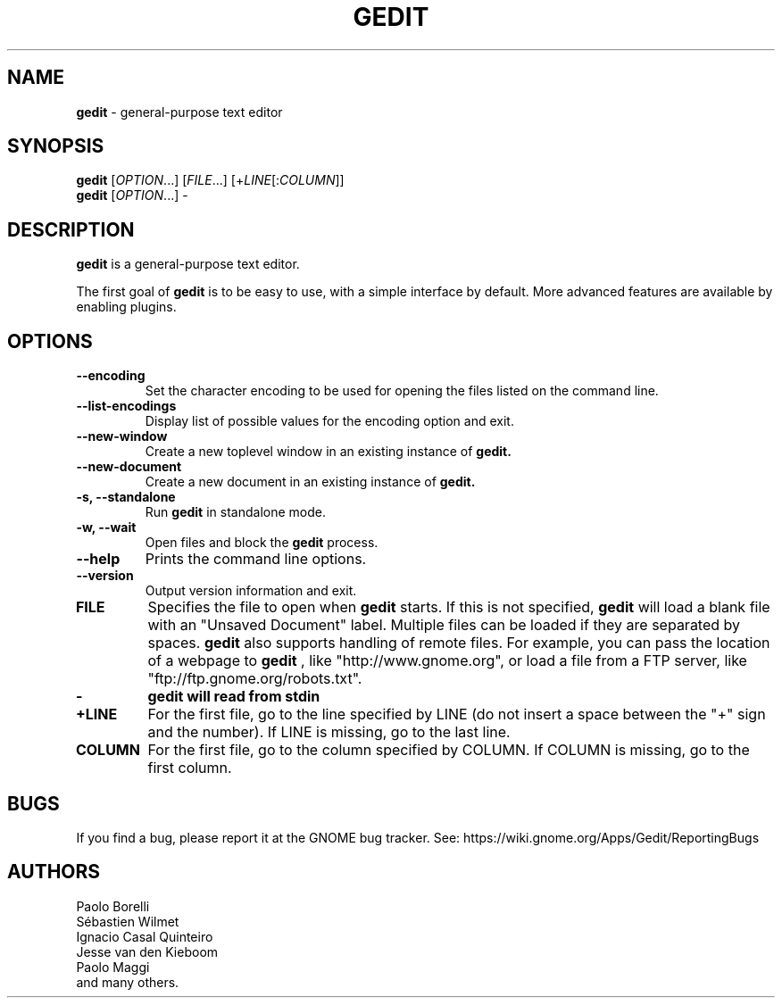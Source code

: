 .TH GEDIT 1 "17 July 2022"
.SH NAME
\fBgedit\fP \- general-purpose text editor

.SH SYNOPSIS
.br
.B gedit
[\fIOPTION\fR...] [\fIFILE\fR...] [+\fILINE\fR[:\fICOLUMN\fR]]
.br
.B gedit
[\fIOPTION\fR...] -

.SH DESCRIPTION
.B gedit
is a general-purpose text editor.

The first goal of
.B gedit
is to be easy to use, with a simple interface by default. More advanced features
are available by enabling plugins.

.LP
.SH OPTIONS
        
.TP
\fB\-\-encoding\fR
Set the character encoding to be used for opening the files listed on the command line.
.TP
\fB\-\-list-encodings\fR
Display list of possible values for the encoding option and exit.
.TP
\fB\-\-new\-window\fR
Create a new toplevel window in an existing instance of
.B gedit.
.TP
\fB\-\-new\-document\fR
Create a new document in an existing instance of
.B gedit.
.TP
\fB\-s, \-\-standalone\fR
Run
.B gedit
in standalone mode.
.TP
\fB\-w, \-\-wait\fR
Open files and block the
.B gedit
process.
.TP
\fB\-\-help\fR
Prints the command line options.
.TP
\fB\-\-version\fR
Output version information and exit.
.TP
\fBFILE\fR
Specifies the file to open when
.B gedit
starts. If this is not specified,
.B gedit
will load a blank file with an "Unsaved Document" label. Multiple files can be loaded if they are
separated by spaces.
.B gedit
also supports handling of remote files. For example, you can pass the location
of a webpage to
.B gedit
, like "http://www.gnome.org", or load a file from a FTP server,
like "ftp://ftp.gnome.org/robots.txt".
.TP
\fB-\fR
.B gedit will read from stdin
.TP
\fB+LINE\fR
For the first file, go to the line specified by LINE (do not insert a space between the "+" sign and the number).
If LINE is missing, go to the last line.
.TP
\fBCOLUMN\fR
For the first file, go to the column specified by COLUMN.
If COLUMN is missing, go to the first column.

.SH BUGS
If you find a bug, please report it at the GNOME bug tracker. See: https://wiki.gnome.org/Apps/Gedit/ReportingBugs
.SH AUTHORS
.\" Top 5 authors (to not have a too long list), by relative contribution
.\" (number of commits at the time of writing).
Paolo Borelli
.br
Sébastien Wilmet
.br
Ignacio Casal Quinteiro
.br
Jesse van den Kieboom
.br
Paolo Maggi
.br
and many others.
